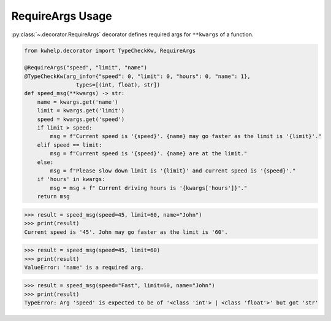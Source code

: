 RequireArgs Usage
=================

:py:class:`~.decorator.RequireArgs` decorator defines required args for ``**kwargs`` of a function.

.. code-block:: python

    from kwhelp.decorator import TypeCheckKw, RequireArgs

    @RequireArgs("speed", "limit", "name")
    @TypeCheckKw(arg_info={"speed": 0, "limit": 0, "hours": 0, "name": 1},
                    types=[(int, float), str])
    def speed_msg(**kwargs) -> str:
        name = kwargs.get('name')
        limit = kwargs.get('limit')
        speed = kwargs.get('speed')
        if limit > speed:
            msg = f"Current speed is '{speed}'. {name} may go faster as the limit is '{limit}'."
        elif speed == limit:
            msg = f"Current speed is '{speed}'. {name} are at the limit."
        else:
            msg = f"Please slow down limit is '{limit}' and current speed is '{speed}'."
        if 'hours' in kwargs:
            msg = msg + f" Current driving hours is '{kwargs['hours']}'."
        return msg

.. code-block:: python

    >>> result = speed_msg(speed=45, limit=60, name="John")
    >>> print(result)
    Current speed is '45'. John may go faster as the limit is '60'.

.. code-block:: python

    >>> result = speed_msg(speed=45, limit=60)
    >>> print(result)
    ValueError: 'name' is a required arg.

.. code-block:: python

    >>> result = speed_msg(speed="Fast", limit=60, name="John")
    >>> print(result)
    TypeError: Arg 'speed' is expected to be of '<class 'int'> | <class 'float'>' but got 'str'
